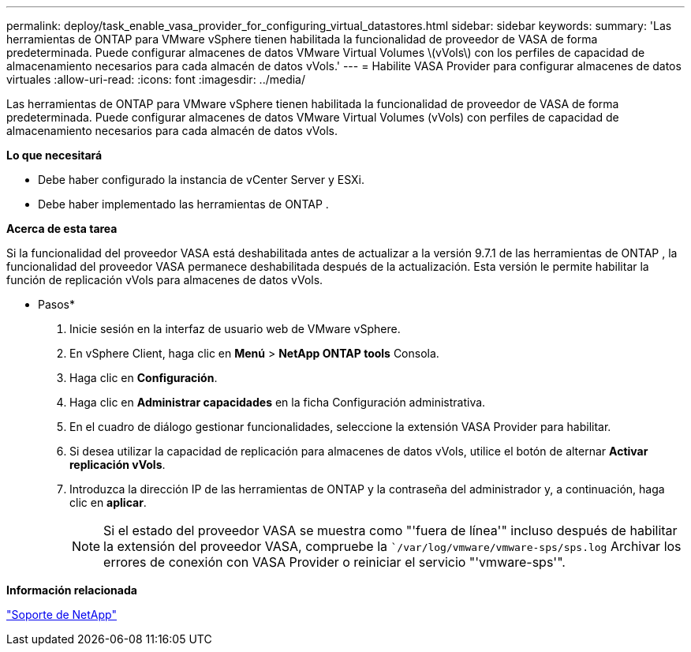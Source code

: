 ---
permalink: deploy/task_enable_vasa_provider_for_configuring_virtual_datastores.html 
sidebar: sidebar 
keywords:  
summary: 'Las herramientas de ONTAP para VMware vSphere tienen habilitada la funcionalidad de proveedor de VASA de forma predeterminada. Puede configurar almacenes de datos VMware Virtual Volumes \(vVols\) con los perfiles de capacidad de almacenamiento necesarios para cada almacén de datos vVols.' 
---
= Habilite VASA Provider para configurar almacenes de datos virtuales
:allow-uri-read: 
:icons: font
:imagesdir: ../media/


[role="lead"]
Las herramientas de ONTAP para VMware vSphere tienen habilitada la funcionalidad de proveedor de VASA de forma predeterminada. Puede configurar almacenes de datos VMware Virtual Volumes (vVols) con perfiles de capacidad de almacenamiento necesarios para cada almacén de datos vVols.

*Lo que necesitará*

* Debe haber configurado la instancia de vCenter Server y ESXi.
* Debe haber implementado las herramientas de ONTAP .


*Acerca de esta tarea*

Si la funcionalidad del proveedor VASA está deshabilitada antes de actualizar a la versión 9.7.1 de las herramientas de ONTAP , la funcionalidad del proveedor VASA permanece deshabilitada después de la actualización. Esta versión le permite habilitar la función de replicación vVols para almacenes de datos vVols.

* Pasos*

. Inicie sesión en la interfaz de usuario web de VMware vSphere.
. En vSphere Client, haga clic en *Menú* > *NetApp ONTAP tools* Consola.
. Haga clic en *Configuración*.
. Haga clic en *Administrar capacidades* en la ficha Configuración administrativa.
. En el cuadro de diálogo gestionar funcionalidades, seleccione la extensión VASA Provider para habilitar.
. Si desea utilizar la capacidad de replicación para almacenes de datos vVols, utilice el botón de alternar *Activar replicación vVols*.
. Introduzca la dirección IP de las herramientas de ONTAP y la contraseña del administrador y, a continuación, haga clic en *aplicar*.
+

NOTE: Si el estado del proveedor VASA se muestra como "'fuera de línea'" incluso después de habilitar la extensión del proveedor VASA, compruebe la ``/var/log/vmware/vmware-sps/sps.log` Archivar los errores de conexión con VASA Provider o reiniciar el servicio "'vmware-sps'".



*Información relacionada*

https://mysupport.netapp.com/site/global/dashboard["Soporte de NetApp"]
